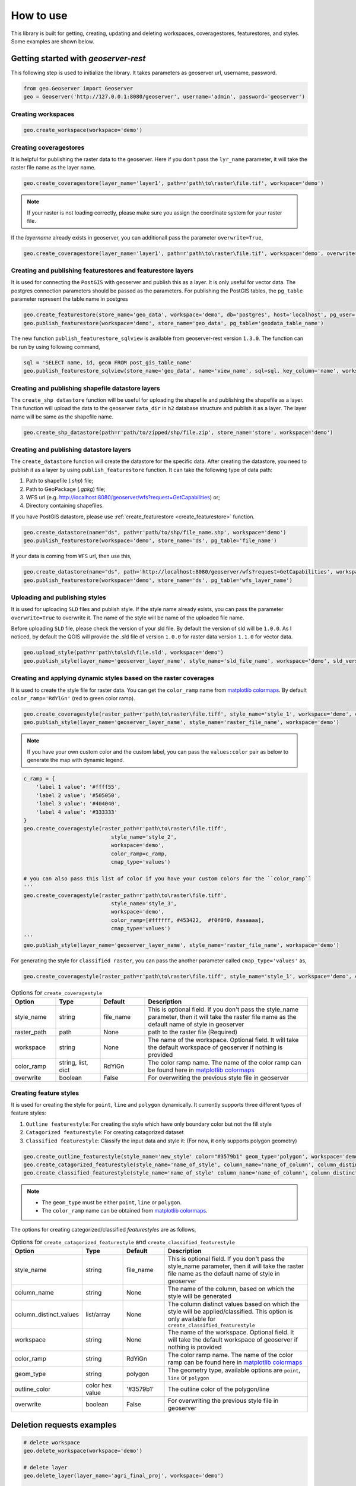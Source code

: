 How to use
===========

This library is built for getting, creating, updating and deleting workspaces, coveragestores, featurestores, and styles. Some examples are shown below.

Getting started with `geoserver-rest`
^^^^^^^^^^^^^^^^^^^^^^^^^^^^^^^^^^^^^

This following step is used to initialize the library. It takes parameters as geoserver url, username, password.

.. code-block:: python

    from geo.Geoserver import Geoserver
    geo = Geoserver('http://127.0.0.1:8080/geoserver', username='admin', password='geoserver')

Creating workspaces
-------------------

.. code-block:: python

    geo.create_workspace(workspace='demo')

Creating coveragestores
-----------------------

It is helpful for publishing the raster data to the geoserver. Here if you don't pass the ``lyr_name`` parameter, it will take the raster file name as the layer name.

.. code-block:: python

    geo.create_coveragestore(layer_name='layer1', path=r'path\to\raster\file.tif', workspace='demo')


.. note::
    If your raster is not loading correctly, please make sure you assign the coordinate system for your raster file.

If the `layername` already exists in geoserver, you can additionall pass the parameter ``overwrite=True``,

.. code-block:: python

    geo.create_coveragestore(layer_name='layer1', path=r'path\to\raster\file.tif', workspace='demo', overwrite=True)


Creating and publishing featurestores and featurestore layers
-------------------------------------------------------------

.. _create_featurestore:

It is used for connecting the ``PostGIS`` with geoserver and publish this as a layer. It is only useful for vector data. The postgres connection parameters should be passed as the parameters. For publishing the PostGIS tables, the ``pg_table`` parameter represent the table name in postgres

.. code-block:: python3

    geo.create_featurestore(store_name='geo_data', workspace='demo', db='postgres', host='localhost', pg_user='postgres', pg_password='admin')
    geo.publish_featurestore(workspace='demo', store_name='geo_data', pg_table='geodata_table_name')


The new function ``publish_featurestore_sqlview`` is available from geoserver-rest version ``1.3.0``. The function can be run by using following command,

.. code-block:: python3

    sql = 'SELECT name, id, geom FROM post_gis_table_name'
    geo.publish_featurestore_sqlview(store_name='geo_data', name='view_name', sql=sql, key_column='name', workspace='demo')


Creating and publishing shapefile datastore layers
--------------------------------------------------

The ``create_shp datastore`` function will be useful for uploading the shapefile and publishing the shapefile as a layer. This function will upload the data to the geoserver ``data_dir`` in ``h2`` database structure and publish it as a layer. The layer name will be same as the shapefile name.

.. code-block:: python3

    geo.create_shp_datastore(path=r'path/to/zipped/shp/file.zip', store_name='store', workspace='demo')

Creating and publishing datastore layers
----------------------------------------

The ``create_datastore`` function will create the datastore for the specific data. After creating the datastore, you need to publish it as a layer by using ``publish_featurestore`` function. It can take the following type of data path:

1. Path to shapefile (`.shp`) file;
2. Path to GeoPackage (`.gpkg`) file;
3. WFS url (e.g. http://localhost:8080/geoserver/wfs?request=GetCapabilities) or;
4. Directory containing shapefiles.

If you have PostGIS datastore, please use :ref:`create_featurestore <create_featurestore>` function.

.. code-block:: python3

    geo.create_datastore(name="ds", path=r'path/to/shp/file_name.shp', workspace='demo')
    geo.publish_featurestore(workspace='demo', store_name='ds', pg_table='file_name')

If your data is coming from ``WFS`` url, then use this,

.. code-block:: python3

    geo.create_datastore(name="ds", path='http://localhost:8080/geoserver/wfs?request=GetCapabilities', workspace='demo')
    geo.publish_featurestore(workspace='demo', store_name='ds', pg_table='wfs_layer_name')


Uploading and publishing styles
-------------------------------

It is used for uploading ``SLD`` files and publish style. If the style name already exists, you can pass the parameter ``overwrite=True`` to overwrite it. The name of the style will be name of the uploaded file name.

Before uploading ``SLD`` file, please check the version of your sld file. By default the version of sld will be ``1.0.0``. As I noticed, by default the QGIS will provide the .sld file of version ``1.0.0`` for raster data version ``1.1.0`` for vector data.


.. code-block:: python3

    geo.upload_style(path=r'path\to\sld\file.sld', workspace='demo')
    geo.publish_style(layer_name='geoserver_layer_name', style_name='sld_file_name', workspace='demo', sld_version='1.0.0')

Creating and applying dynamic styles based on the raster coverages
------------------------------------------------------------------

It is used to create the style file for raster data. You can get the ``color_ramp`` name from `matplotlib colormaps <https://matplotlib.org/3.3.0/tutorials/colors/colormaps.html>`_. By default ``color_ramp='RdYlGn'`` (red to green color ramp).

.. code-block:: python

    geo.create_coveragestyle(raster_path=r'path\to\raster\file.tiff', style_name='style_1', workspace='demo', color_ramp='RdYiGn')
    geo.publish_style(layer_name='geoserver_layer_name', style_name='raster_file_name', workspace='demo')


.. note::
    If you have your own custom color and the custom label, you can pass the ``values:color`` pair as below to generate the map with dynamic legend.

.. code-block:: python

    c_ramp = {
        'label 1 value': '#ffff55',
        'label 2 value': '#505050',
        'label 3 value': '#404040',
        'label 4 value': '#333333'
    }
    geo.create_coveragestyle(raster_path=r'path\to\raster\file.tiff',
                                style_name='style_2',
                                workspace='demo',
                                color_ramp=c_ramp,
                                cmap_type='values')

    # you can also pass this list of color if you have your custom colors for the ``color_ramp``
    '''
    geo.create_coveragestyle(raster_path=r'path\to\raster\file.tiff',
                                style_name='style_3',
                                workspace='demo',
                                color_ramp=[#ffffff, #453422,  #f0f0f0, #aaaaaa],
                                cmap_type='values')
    '''
    geo.publish_style(layer_name='geoserver_layer_name', style_name='raster_file_name', workspace='demo')

For generating the style for ``classified raster``, you can pass the another parameter called ``cmap_type='values'`` as,

.. code-block:: python

    geo.create_coveragestyle(raster_path=r'path\to\raster\file.tiff', style_name='style_1', workspace='demo', color_ramp='RdYiGn', cmap_type='values')

.. list-table:: Options for ``create_coveragestyle``
    :widths: 15 15 15 55
    :header-rows: 1

    * - Option
      - Type
      - Default
      - Description

    * - style_name
      - string
      - file_name
      - This is optional field. If you don't pass the style_name parameter, then it will take the raster file name as the default name of style in geoserver

    * - raster_path
      - path
      - None
      - path to the raster file (Required)

    * - workspace
      - string
      - None
      - The name of the workspace. Optional field. It will take the default workspace of geoserver if nothing is provided

    * - color_ramp
      - string, list, dict
      - RdYiGn
      - The color ramp name. The name of the color ramp can be found here in `matplotlib colormaps <https://matplotlib.org/3.3.0/tutorials/colors/colormaps.html>`_

    * - overwrite
      - boolean
      - False
      - For overwriting the previous style file in geoserver


Creating feature styles
-----------------------

It is used for creating the style for ``point``, ``line`` and ``polygon`` dynamically. It currently supports three different types of feature styles:

1. ``Outline featurestyle``: For creating the style which have only boundary color but not the fill style
2. ``Catagorized featurestyle``: For creating catagorized dataset
3. ``Classified featurestyle``: Classify the input data and style it: (For now, it only supports polygon geometry)

.. code-block:: python

    geo.create_outline_featurestyle(style_name='new_style' color="#3579b1" geom_type='polygon', workspace='demo')
    geo.create_catagorized_featurestyle(style_name='name_of_style', column_name='name_of_column', column_distinct_values=[1,2,3,4,5,6,7], workspace='demo')
    geo.create_classified_featurestyle(style_name='name_of_style' column_name='name_of_column', column_distinct_values=[1,2,3,4,5,6,7], workspace='demo')

.. note::

    * The ``geom_type`` must be either ``point``, ``line`` or ``polygon``.
    * The ``color_ramp`` name can be obtained from `matplotlib colormaps <https://matplotlib.org/3.3.0/tutorials/colors/colormaps.html>`_.

The options for creating categorized/classified `featurestyles` are as follows,

.. list-table:: Options for ``create_catagorized_featurestyle`` and ``create_classified_featurestyle``
    :widths: 15 15 15 55
    :header-rows: 1

    * - Option
      - Type
      - Default
      - Description

    * - style_name
      - string
      - file_name
      - This is optional field. If you don't pass the style_name parameter, then it will take the raster file name as the default name of style in geoserver

    * - column_name
      - string
      - None
      - The name of the column, based on which the style will be generated

    * - column_distinct_values
      - list/array
      - None
      - The column distinct values based on which the style will be applied/classified. This option is only available for ``create_classified_featurestyle``

    * - workspace
      - string
      - None
      - The name of the workspace. Optional field. It will take the default workspace of geoserver if nothing is provided

    * - color_ramp
      - string
      - RdYiGn
      - The color ramp name. The name of the color ramp can be found here in `matplotlib colormaps <https://matplotlib.org/3.3.0/tutorials/colors/colormaps.html>`_

    * - geom_type
      - string
      - polygon
      - The geometry type, available options are ``point``, ``line`` or ``polygon``

    * - outline_color
      - color hex value
      - '#3579b1'
      - The outline color of the polygon/line

    * - overwrite
      - boolean
      - False
      - For overwriting the previous style file in geoserver


Deletion requests examples
^^^^^^^^^^^^^^^^^^^^^^^^^^

.. code-block:: python

    # delete workspace
    geo.delete_workspace(workspace='demo')

    # delete layer
    geo.delete_layer(layer_name='agri_final_proj', workspace='demo')

    # delete feature store, i.e. remove postgresql connection
    geo.delete_featurestore(featurestore_name='ftry', workspace='demo')

    # delete coveragestore, i.e. delete raster store
    geo.delete_coveragestore(coveragestore_name='agri_final_proj', workspace='demo')

    # delete style file
    geo.delete_style(style_name='kamal2', workspace='demo')


Some get request examples
^^^^^^^^^^^^^^^^^^^^^^^^^

.. code-block:: python

    # get geoserver version
    version = geo.get_version()
    print(version)

    # get ststem info
    status = geo.get_status()
    system_status = geo.get_system_status()

    # get workspace
    workspace = geo.get_workspaces(workspace='workspace_name')

    # get default workspace
    dw = geo.get_default_wokspace(workspace='workspace_name')

    # get all the workspaces
    workspaces = geo.get_workspaces()

    # get datastore
    datastore = geo.get_datastores(store_name='store')

    # get all the datastores
    datastores = geo.get_datastores()

    # get coveragestore
    cs = geo.get_coveragestore(coveragestore_name='cs')

    # get all the coveragestores
    css = geo.get_coveragestores()

    # get layer
    layer = geo.get_layer(layer_name='layer_name')

    # get all the layers
    layers = geo.get_layers()

    # get layergroup
    layergroup = geo.get_layergroup('layergroup_name')

    # get all the layers
    layergroups = geo.get_layergroups()

    # get style
    style = geo.get_style(style_name='style_name')

    # get all the styles
    styles = geo.get_styles()

    # get featuretypes
    featuretypes = geo.get_featuretypes(store_name='store_name')

    # get feature attribute
    fa = geo.get_feature_attribute(feature_type_name='ftn', workspace='ws', store_name='sn')

    # get feature store
    fs = geo.get_featurestore(store_name='sn', workspace='ws')


Special functions
^^^^^^^^^^^^^^^^^

.. code-block:: python

    # Reloads the GeoServer catalog and configuration from disk. This operation is used in cases where an external tool has modified the on-disk configuration. This operation will also force GeoServer to drop any internal caches and reconnect to all data stores.
    geo.reload()

    # Resets all store, raster, and schema caches. This operation is used to force GeoServer to drop all caches and store connections and reconnect to each of them the next time they are needed by a request. This is useful in case the stores themselves cache some information about the data structures they manage that may have changed in the meantime.
    geo.reset()

    # set default workspace
    geo.set_default_workspace(workspace='workspace_name')



Global parameters for most functions
^^^^^^^^^^^^^^^^^^^^^^^^^^^^^^^^^^^^

The following parameters are common to most functions/methods:

* ``workspace``: If workspace is not provided, the function will take the ``default`` workspace.
* ``overwrite``: This parameter takes only the boolean value. In most of the create method, the ``overwrite`` parameter is available. The default value is ``False``. But if you set it to True, the method will be in update mode.
